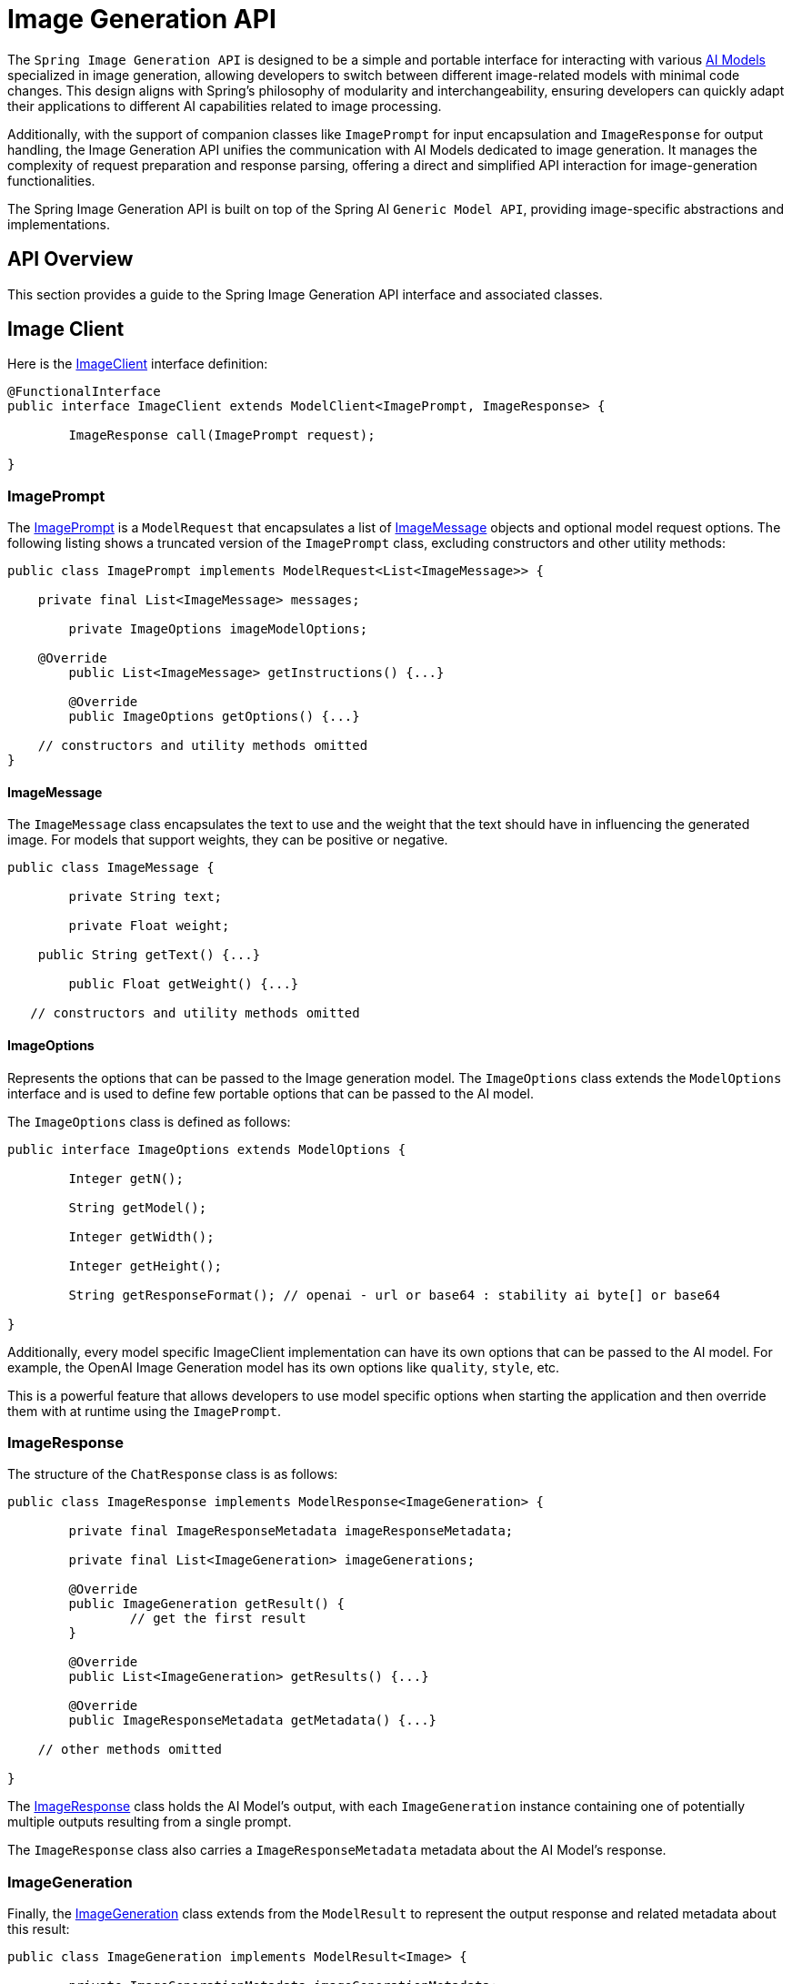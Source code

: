 [[ImageClient]]
= Image Generation API


The `Spring Image Generation API` is designed to be a simple and portable interface for interacting with various xref:concepts.adoc#_models[AI Models] specialized in image generation, allowing developers to switch between different image-related models with minimal code changes.
This design aligns with Spring's philosophy of modularity and interchangeability, ensuring developers can quickly adapt their applications to different AI capabilities related to image processing.

Additionally, with the support of companion classes like `ImagePrompt` for input encapsulation and `ImageResponse` for output handling, the Image Generation API unifies the communication with AI Models dedicated to image generation.
It manages the complexity of request preparation and response parsing, offering a direct and simplified API interaction for image-generation functionalities.

The Spring Image Generation API is built on top of the Spring AI `Generic Model API`, providing image-specific abstractions and implementations.

== API Overview

This section provides a guide to the Spring Image Generation API interface and associated classes.

== Image Client

Here is the link:https://github.com/spring-projects/spring-ai/blob/main/spring-ai-core/src/main/java/org/springframework/ai/image/ImageClient.java[ImageClient] interface definition:

[source,java]
----
@FunctionalInterface
public interface ImageClient extends ModelClient<ImagePrompt, ImageResponse> {

	ImageResponse call(ImagePrompt request);

}
----

=== ImagePrompt

The https://github.com/spring-projects/spring-ai/blob/main/spring-ai-core/src/main/java/org/springframework/ai/image/ImagePrompt.java[ImagePrompt] is a `ModelRequest` that encapsulates a list of https://github.com/spring-projects/spring-ai/blob/main/spring-ai-core/src/main/java/org/springframework/ai/image/ImageMessage.java[ImageMessage] objects and optional model request options.
The following listing shows a truncated version of the `ImagePrompt` class, excluding constructors and other utility methods:

[source,java]
----
public class ImagePrompt implements ModelRequest<List<ImageMessage>> {

    private final List<ImageMessage> messages;

	private ImageOptions imageModelOptions;

    @Override
	public List<ImageMessage> getInstructions() {...}

	@Override
	public ImageOptions getOptions() {...}

    // constructors and utility methods omitted
}
----

==== ImageMessage

The `ImageMessage` class encapsulates the text to use and the weight that the text should have in influencing the generated image.  For models that support weights, they can be positive or negative.

[source,java]
----
public class ImageMessage {

	private String text;

	private Float weight;

    public String getText() {...}

	public Float getWeight() {...}

   // constructors and utility methods omitted

----

==== ImageOptions

Represents the options that can be passed to the Image generation model. The `ImageOptions` class extends the `ModelOptions` interface and is used to define few portable options that can be passed to the AI model.

The `ImageOptions` class is defined as follows:

[source,java]
----
public interface ImageOptions extends ModelOptions {

	Integer getN();

	String getModel();

	Integer getWidth();

	Integer getHeight();

	String getResponseFormat(); // openai - url or base64 : stability ai byte[] or base64

}
----

Additionally, every model specific ImageClient implementation can have its own options that can be passed to the AI model. For example, the OpenAI Image Generation model has its own options like `quality`, `style`, etc.


This is a powerful feature that allows developers to use model specific options when starting the application and then override them with at runtime using the `ImagePrompt`.


=== ImageResponse

The structure of the `ChatResponse` class is as follows:

[source,java]
----
public class ImageResponse implements ModelResponse<ImageGeneration> {

	private final ImageResponseMetadata imageResponseMetadata;

	private final List<ImageGeneration> imageGenerations;

	@Override
	public ImageGeneration getResult() {
		// get the first result
	}

	@Override
	public List<ImageGeneration> getResults() {...}

	@Override
	public ImageResponseMetadata getMetadata() {...}

    // other methods omitted

}
----

The https://github.com/spring-projects/spring-ai/blob/main/spring-ai-core/src/main/java/org/springframework/ai/image/ImageResponse.java[ImageResponse] class holds the AI Model's output, with each `ImageGeneration` instance containing one of potentially multiple outputs resulting from a single prompt.

The `ImageResponse` class also carries a `ImageResponseMetadata` metadata about the AI Model's response.

=== ImageGeneration

Finally, the https://github.com/spring-projects/spring-ai/blob/main/spring-ai-core/src/main/java/org/springframework/ai/image/ImageGeneration.java[ImageGeneration] class extends from the `ModelResult` to represent the output response and related metadata about this result:

[source,java]
----
public class ImageGeneration implements ModelResult<Image> {

	private ImageGenerationMetadata imageGenerationMetadata;

	private Image image;

    	@Override
	public Image getOutput() {...}

	@Override
	public ImageGenerationMetadata getMetadata() {...}

    // other methods omitted

}
----

== Available Implementations

`ImageClient` implementations are provided for the following Model providers:

* xref:api/clients/image/openai-image.adoc[OpenAI Image Generation]
* xref:api/clients/image/stabilityai-image.adoc[StabilityAI Image Generation]

== API Docs

You can find the Javadoc https://docs.spring.io/spring-ai/docs/current-SNAPSHOT/[here].

== Feedback and Contributions

The project's https://github.com/spring-projects/spring-ai/discussions[GitHub discussions] is a great place to send feedback.
